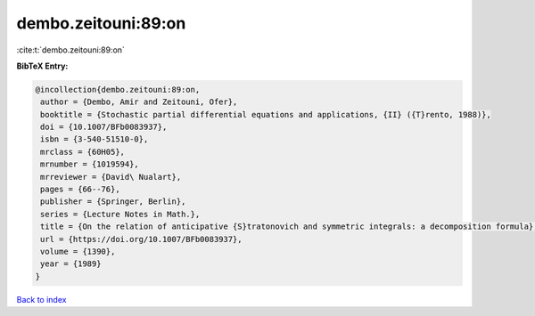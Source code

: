 dembo.zeitouni:89:on
====================

:cite:t:`dembo.zeitouni:89:on`

**BibTeX Entry:**

.. code-block:: bibtex

   @incollection{dembo.zeitouni:89:on,
    author = {Dembo, Amir and Zeitouni, Ofer},
    booktitle = {Stochastic partial differential equations and applications, {II} ({T}rento, 1988)},
    doi = {10.1007/BFb0083937},
    isbn = {3-540-51510-0},
    mrclass = {60H05},
    mrnumber = {1019594},
    mrreviewer = {David\ Nualart},
    pages = {66--76},
    publisher = {Springer, Berlin},
    series = {Lecture Notes in Math.},
    title = {On the relation of anticipative {S}tratonovich and symmetric integrals: a decomposition formula},
    url = {https://doi.org/10.1007/BFb0083937},
    volume = {1390},
    year = {1989}
   }

`Back to index <../By-Cite-Keys.rst>`_
